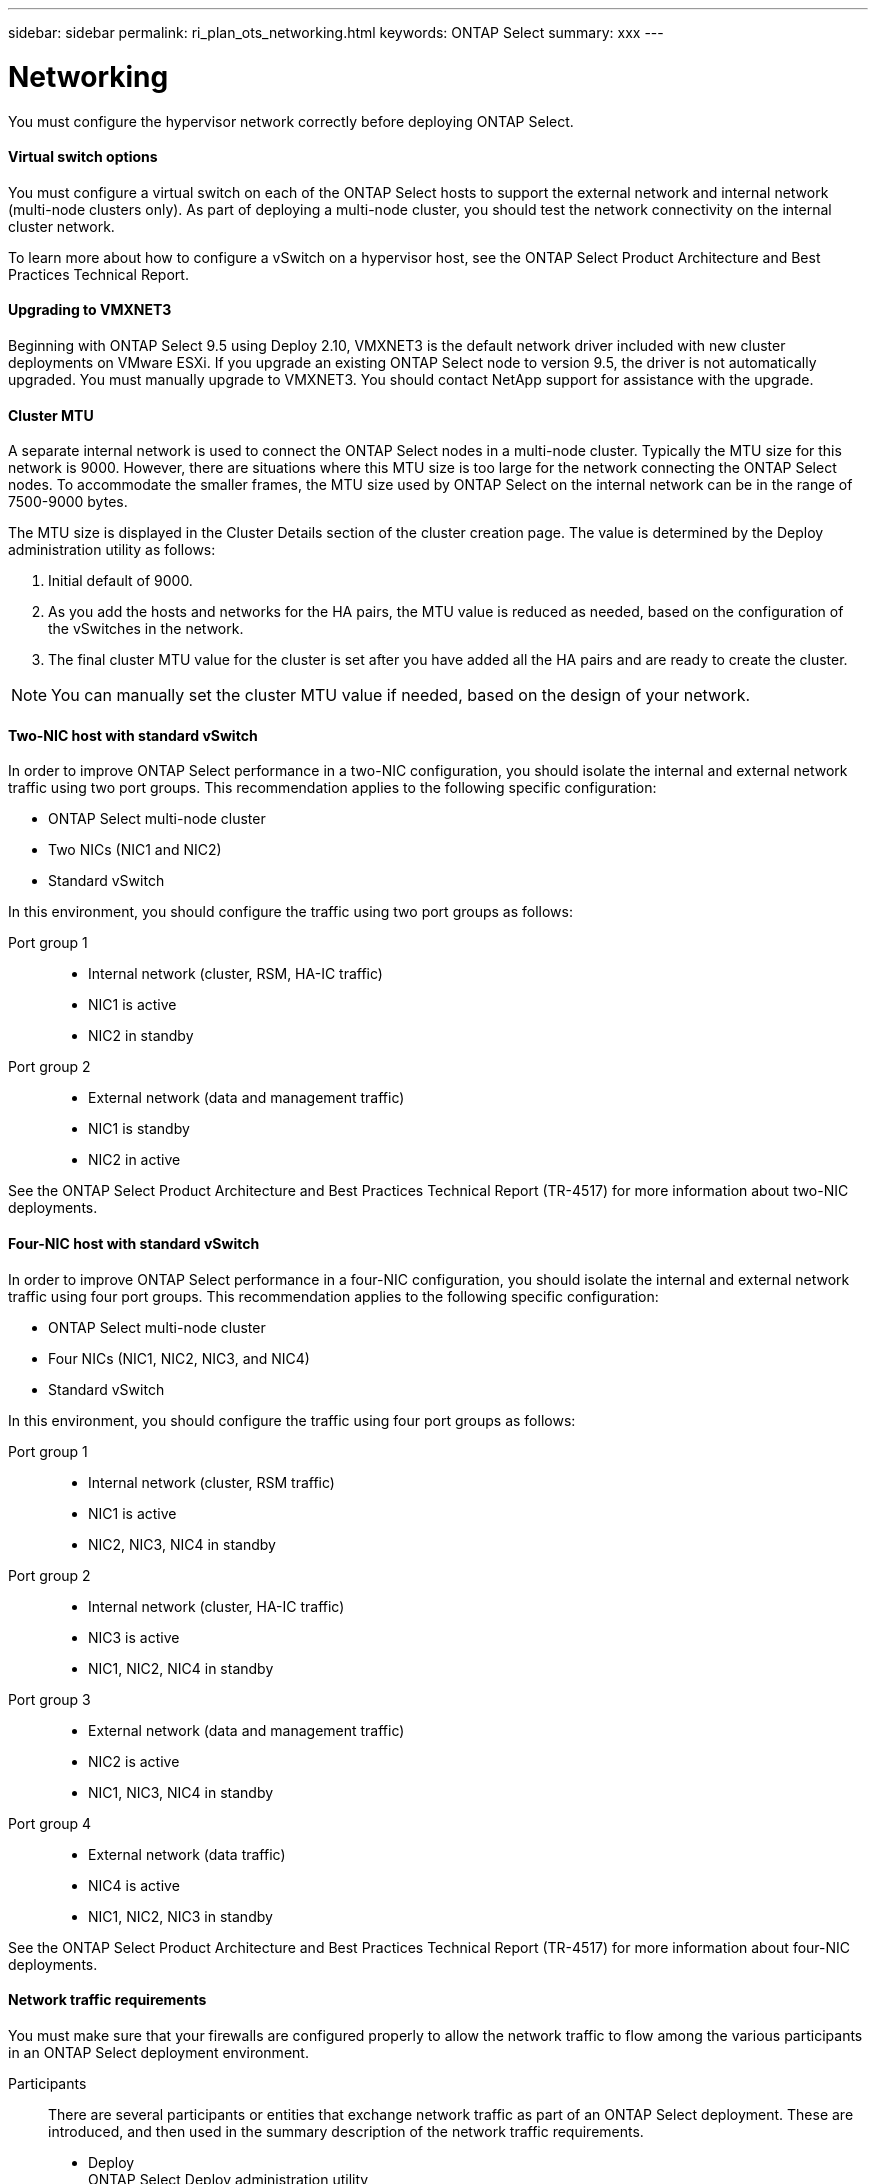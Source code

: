 ---
sidebar: sidebar
permalink: ri_plan_ots_networking.html
keywords: ONTAP Select
summary: xxx
---

= Networking
:hardbreaks:
:nofooter:
:icons: font
:linkattrs:
:imagesdir: ./media/

[.lead]
You must configure the hypervisor network correctly before deploying ONTAP Select.

==== Virtual switch options

You must configure a virtual switch on each of the ONTAP Select hosts to support the external network and internal network (multi-node clusters only). As part of deploying a multi-node cluster, you should test the network connectivity on the internal cluster network.

To learn more about how to configure a vSwitch on a hypervisor host, see the ONTAP Select Product Architecture and Best Practices Technical Report.

==== Upgrading to VMXNET3

Beginning with ONTAP Select 9.5 using Deploy 2.10, VMXNET3 is the default network driver included with new cluster deployments on VMware ESXi. If you upgrade an existing ONTAP Select node to version 9.5, the driver is not automatically upgraded. You must manually upgrade to VMXNET3. You should contact NetApp support for assistance with the upgrade.

==== Cluster MTU

A separate internal network is used to connect the ONTAP Select nodes in a multi-node cluster. Typically the MTU size for this network is 9000. However, there are situations where this MTU size is too large for the network connecting the ONTAP Select nodes. To accommodate the smaller frames, the MTU size used by ONTAP Select on the internal network can be in the range of 7500-9000 bytes.

The MTU size is displayed in the Cluster Details section of the cluster creation page. The value is determined by the Deploy administration utility as follows:

. Initial default of 9000.

. As you add the hosts and networks for the HA pairs, the MTU value is reduced as needed, based on the configuration of the vSwitches in the network.

. The final cluster MTU value for the cluster is set after you have added all the HA pairs and are ready to create the cluster.

NOTE: You can manually set the cluster MTU value if needed, based on the design of your network.

==== Two-NIC host with standard vSwitch

In order to improve ONTAP Select performance in a two-NIC configuration, you should isolate the internal and external network traffic using two port groups. This recommendation applies to the following specific configuration:

* ONTAP Select multi-node cluster

* Two NICs (NIC1 and NIC2)

* Standard vSwitch

In this environment, you should configure the traffic using two port groups as follows:

Port group 1::
* Internal network (cluster, RSM, HA-IC traffic)
* NIC1 is active
* NIC2 in standby

Port group 2::
* External network (data and management traffic)
* NIC1 is standby
* NIC2 in active

See the ONTAP Select Product Architecture and Best Practices Technical Report (TR-4517) for more information about two-NIC deployments.

==== Four-NIC host with standard vSwitch

In order to improve ONTAP Select performance in a four-NIC configuration, you should isolate the internal and external network traffic using four port groups. This recommendation applies to the following specific configuration:

* ONTAP Select multi-node cluster

* Four NICs (NIC1, NIC2, NIC3, and NIC4)

* Standard vSwitch

In this environment, you should configure the traffic using four port groups as follows:

Port group 1::
* Internal network (cluster, RSM traffic)
* NIC1 is active
* NIC2, NIC3, NIC4 in standby

Port group 2::
* Internal network (cluster, HA-IC traffic)
* NIC3 is active
* NIC1, NIC2, NIC4 in standby

Port group 3::
* External network (data and management traffic)
* NIC2 is active
* NIC1, NIC3, NIC4 in standby

Port group 4::
* External network (data traffic)
* NIC4 is active
* NIC1, NIC2, NIC3 in standby

See the ONTAP Select Product Architecture and Best Practices Technical Report (TR-4517) for more information about four-NIC deployments.

==== Network traffic requirements

You must make sure that your firewalls are configured properly to allow the network traffic to flow among the various participants in an ONTAP Select deployment environment.

Participants::
There are several participants or entities that exchange network traffic as part of an ONTAP Select deployment. These are introduced, and then used in the summary description of the network traffic requirements.

* Deploy
ONTAP Select Deploy administration utility

* vSphere/ESXi
Either a vSphere server or ESXi host, depending on how the host is managed in your cluster deployment

* Hypervisor server
ESXi hypervisor host

* OST node
An ONTAP Select node

* OTS cluster
An ONTAP Select cluster

* Admin WS
Local administrative workstation

==== Summary of network traffic requirements

The following table describes the network traffic requirements for an ONTAP Select
deployment.

>> MUST INSERT TABLE
